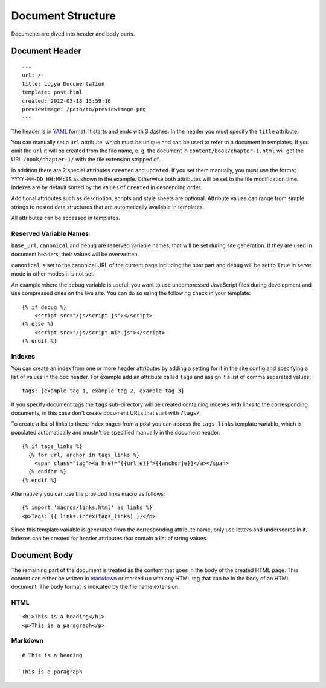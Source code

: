 .. documentstructure:

Document Structure
==================

Documents are dived into header and body parts.

Document Header
~~~~~~~~~~~~~~~

::

    ---
    url: /
    title: Logya Documentation
    template: post.html
    created: 2012-03-18 13:59:16
    previewimage: /path/to/previewimage.png
    ---

The header is in `YAML <http://yaml.org/>`_ format. It starts and ends with 3 dashes. In the header you must specify the ``title`` attribute.

You can manually set a ``url`` attribute, which must be unique and can be used to refer to a document in templates. If you omit the ``url`` it will be created from the file name, e. g. the document in ``content/book/chapter-1.html`` will get the URL ``/book/chapter-1/`` with the file extension stripped of.

In addition there are 2 special attributes ``created`` and ``updated``. If you set them manually, you must use the format ``YYYY-MM-DD HH:MM:SS`` as shown in the example. Otherwise both attributes will be set to the file modification time. Indexes are by default sorted by the values of ``created`` in descending order.

Additional attributes such as description, scripts and style sheets are optional. Attribute values can range from simple strings to nested data structures that are automatically available in templates.

All attributes can be accessed in templates.

Reserved Variable Names
^^^^^^^^^^^^^^^^^^^^^^^

``base_url``, ``canonical`` and ``debug`` are reserved variable names, that will be set during site generation. If they are used in document headers, their values will be overwritten.

``canonical`` is set to the canonical URL of the current page including the host part and ``debug`` will be set to ``True`` in serve mode in other modes it is not set.

An example where the ``debug`` variable is useful: you want to use uncompressed JavaScript files during development and use compressed ones on the live site. You can do so using the following check in your template:

::

    {% if debug %}
        <script src="/js/script.js"></script>
    {% else %}
        <script src="/js/script.min.js"></script>
    {% endif %}

Indexes
^^^^^^^

You can create an index from one or more header attributes by adding a setting
for it in the site config and specifying a list of values in the doc header.
For example add an attribute called ``tags`` and assign it a list of comma
separated values:

::

    tags: [example tag 1, example tag 2, example tag 3]

If you specify document tags the ``tags`` sub-directory will be created
containing indexes with links to the corresponding documents, in this
case don't create document URLs that start with ``/tags/``.

To create a list of links to these index pages from a post you can
access the ``tags_links`` template variable, which is populated
automatically and mustn't be specified manually in the document header:

::

    {% if tags_links %}
      {% for url, anchor in tags_links %}
        <span class="tag"><a href="{{url|e}}">{{anchor|e}}</a></span>
      {% endfor %}
    {% endif %}

Alternatively you can use the provided links macro as follows:

::

    {% import 'macros/links.html' as links %}
    <p>Tags: {{ links.index(tags_links) }}</p>

Since this template variable is generated from the corresponding attribute name,
only use letters and underscores in it. Indexes can be created for header
attributes that contain a list of string values.

Document Body
~~~~~~~~~~~~~

The remaining part of the document is treated as the content that goes
in the body of the created HTML page. This content can either be written
in `markdown <http://daringfireball.net/projects/markdown/>`_ or marked
up with any HTML tag that can be in the body of an HTML document. The
body format is indicated by the file name extension.

HTML
^^^^

::

    <h1>This is a heading</h1>
    <p>This is a paragraph</p>

Markdown
^^^^^^^^

::

    # This is a heading

    This is a paragraph
